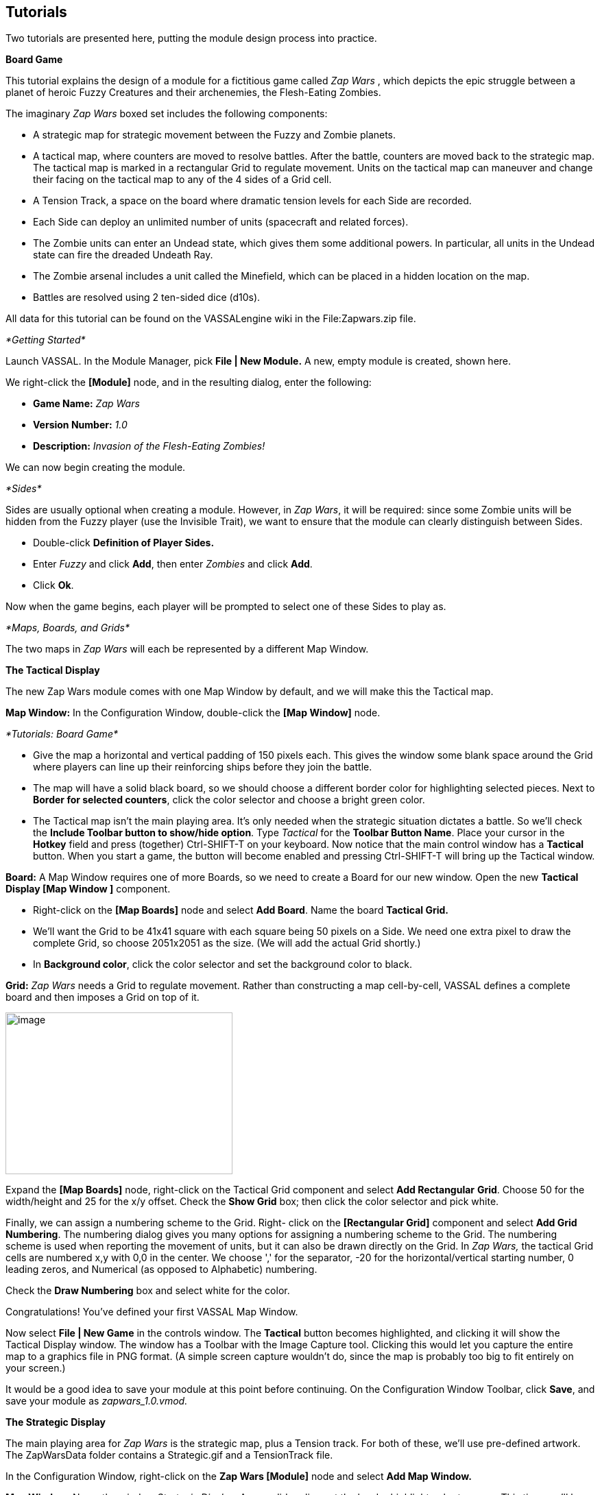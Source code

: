 == Tutorials

Two tutorials are presented here, putting the module design process into practice.

*Board Game*

This tutorial explains the design of a module for a fictitious game called _Zap Wars_ , which depicts the epic struggle between a planet of heroic Fuzzy Creatures and their archenemies, the Flesh-Eating Zombies.

The imaginary _Zap Wars_ boxed set includes the following components:

* A strategic map for strategic movement between the Fuzzy and Zombie planets.
* A tactical map, where counters are moved to resolve battles. After the battle, counters are moved back to the strategic map. The tactical map is marked in a rectangular Grid to regulate movement. Units on the tactical map can maneuver and change their facing on the tactical map to any of the 4 sides of a Grid cell.
* A Tension Track, a space on the board where dramatic tension levels for each Side are recorded.
* Each Side can deploy an unlimited number of units (spacecraft and related forces).
* The Zombie units can enter an Undead state, which gives them some additional powers. In particular, all units in the Undead state can fire the dreaded Undeath Ray.
* The Zombie arsenal includes a unit called the Minefield, which can be placed in a hidden location on the map.
* Battles are resolved using 2 ten-sided dice (d10s).

All data for this tutorial can be found on the VASSALengine wiki in the File:Zapwars.zip file.

_*Getting Started*_

Launch VASSAL. In the Module Manager, pick *File | New Module.* A new, empty module is created, shown here.

We right-click the *[Module]* node, and in the resulting dialog, enter the following:

* *Game Name:* _Zap Wars_
* *Version Number:* _1.0_
* *Description:* _Invasion of the Flesh-Eating Zombies!_

We can now begin creating the module.

_*Sides*_

Sides are usually optional when creating a module. However, in _Zap Wars_, it will be required: since some Zombie units will be hidden from the Fuzzy player (use the Invisible Trait), we want to ensure that the module can clearly distinguish between Sides.

* Double-click *Definition of Player Sides.*
* Enter _Fuzzy_ and click *Add*, then enter _Zombies_ and click *Add*.
* Click *Ok*.

Now when the game begins, each player will be prompted to select one of these Sides to play as.

_*Maps, Boards, and Grids*_

The two maps in _Zap Wars_ will each be represented by a different Map Window.

*The Tactical Display*

The new Zap Wars module comes with one Map Window by default, and we will make this the Tactical map.

*Map Window:* In the Configuration Window, double-click the *[Map Window]* node.

_*Tutorials: Board Game*_

* Give the map a horizontal and vertical padding of 150 pixels each. This gives the window some blank space around the Grid where players can line up their reinforcing ships before they join the battle.
* The map will have a solid black board, so we should choose a different border color for highlighting selected pieces. Next to *Border for selected counters*, click the color selector and choose a bright green color.
* The Tactical map isn't the main playing area. It's only needed when the strategic situation dictates a battle. So we'll check the *Include Toolbar button to show/hide option*. Type _Tactical_ for the *Toolbar Button Name*. Place your cursor in the *Hotkey* field and press (together) Ctrl-SHIFT-T on your keyboard. Now notice that the main control window has a *Tactical* button. When you start a game, the button will become enabled and pressing Ctrl-SHIFT-T will bring up the Tactical window.

*Board:* A Map Window requires one of more Boards, so we need to create a Board for our new window. Open the new *Tactical Display [Map Window ]* component.

* Right-click on the *[Map Boards]* node and select *Add Board*. Name the board *Tactical Grid.*
* We'll want the Grid to be 41x41 square with each square being 50 pixels on a Side. We need one extra pixel to draw the complete Grid, so choose 2051x2051 as the size. (We will add the actual Grid shortly.)
* In *Background color*, click the color selector and set the background color to black.

*Grid:* _Zap Wars_ needs a Grid to regulate movement. Rather than constructing a map cell-by-cell, VASSAL defines a complete board and then imposes a Grid on top of it.

image:_images/image273.png[image,width=331,height=236]

Expand the *[Map Boards]* node, right-click on the Tactical Grid component and select *Add Rectangular* *Grid*. Choose 50 for the width/height and 25 for the x/y offset. Check the *Show Grid* box; then click the color selector and pick white.

Finally, we can assign a numbering scheme to the Grid. Right- click on the *[Rectangular Grid]* component and select *Add Grid Numbering*. The numbering dialog gives you many options for assigning a numbering scheme to the Grid. The numbering scheme is used when reporting the movement of units, but it can also be drawn directly on the Grid. In _Zap Wars,_ the tactical Grid cells are numbered x,y with 0,0 in the center. We choose ',' for the separator, -20 for the horizontal/vertical starting number, 0 leading zeros, and Numerical (as opposed to Alphabetic) numbering.

Check the *Draw Numbering* box and select white for the color.

Congratulations! You've defined your first VASSAL Map Window.

Now select *File | New Game* in the controls window. The *Tactical* button becomes highlighted, and clicking it will show the Tactical Display window. The window has a Toolbar with the Image Capture tool. Clicking this would let you capture the entire map to a graphics file in PNG format. (A simple screen capture wouldn't do, since the map is probably too big to fit entirely on your screen.)

It would be a good idea to save your module at this point before continuing. On the Configuration Window Toolbar, click *Save*, and save your module as _zapwars_1.0.vmod._

*The Strategic Display*

The main playing area for _Zap Wars_ is the strategic map, plus a Tension track. For both of these, we'll use pre-defined artwork. The ZapWarsData folder contains a Strategic.gif and a TensionTrack file.

In the Configuration Window, right-click on the *Zap Wars [Module]* node and select *Add Map Window.*

*Map Window:* Name the window _Strategic Display_. As you did earlier, set the border highlight color to green. This time, we'll leave the *Include Toolbar* button unchecked. This will cause the Strategic Display window to always be visible during a game. We'll also check the *Can contain multiple boards* box.

*Boards:* The Strategic map and Tension Track will each be a separate board that is combined in the window.

_*Tutorials: Board Game*_

* Expand the Strategic Display Map Window node, right-click on the Map Boards component, and select *Add*

*Board.*

* For Board Name, enter _Strategic Map._
* For board image, click *Select* and select the Strategic.gif file.
* Repeat the process for the second board and the TensionTrack.gif file.

image:_images/image275.png[image,width=239,height=373]

*Grids:* The Strategic and Tension Track boards have map Grids included in their artwork. We will still add Grids to them to regulate placement of units, but the VASSAL-imposed Grid will be invisible.

* The Strategic board Grid takes a hex Grid with x offset 33, y offset 22, hex height 40.
* The Tension Track takes a rectangular Grid with x/y offset 20 and width/height 40.

In practice, you'll want to follow the guidelines for aligning a Grid given on page 35.

*Board Placement:* In the Strategic Display Map Window, the Tension Track should go above the Strategic Map.

* Double-click on the *[Map Boards]* component of the Strategic Display component and click *Select Default Board Setup.* A dialog is presented for arranging the boards in the window.
* Click *Add Row* to place two boards on top of one another. In the top slot, select the Tension Track board from the drop-down menu, and select the Strategic board in the second slot.

That completes the definition of the maps in our Zap Wars module. During play, players will drag pieces from the Strategic display to the Tactical display to complete their battles, then drag them back to the Strategic display when finished.

_*Counters*_

We need a way to generate Game Pieces for the game, so we will a Game Piece Palette. (You'll find artwork for the counters in the ZapWarsData folder.)

*Game Piece Palette Structure*: By default, each module is configured with a single Game Piece Palette. First, we'll define its basic structure of the Game Piece Palette. We'll create two tabs: one for each Side, the Fuzzy Creatures and the Flesh-Eating Zombies. The Fuzzies tab will have two different pieces while the Zombies tab will have a scrollable list of different pieces.

* Double-click on the *[Game Piece Palette]* component and enter _Zed Warriors_ for *Name* and for *Button Text.* This will be the name of the window containing the pieces. Enter
* Right-click on the Zap Warriors Palette and select **Add Tabbed Pane**l. For Name, enter _Counters_.
* Right-click on the new Counters Tabbed Panel component and select *Add Panel.*
* Set the *Name* to _Fuzzies_ and the *Number of Columns* to _2._
* Right-click again on the Tabbed Panel and select *Add Scrollable List*. Name the list _Zombies._

image:_images/image276.png[image,width=135,height=100]

Click the *Zed Warriors* button in the Main Controls Toolbar to see the new palette window. We can now add Game Pieces to the Palette.

*Basic Piece*

The simplest possible Game Piece in VASSAL consists of a single image. We need to create a unit called Fuzzy Base.

* Right-click on the *Fuzzies [Panel]* component and select *Add Single Piece*. You'll be presented with the Properties dialog for adding Traits to a Game Piece.

_*Tutorials: Board Game*_

* Double-click on _Basic Piece_ in the *Current Traits* list on the right.
* Set the *Name* to _Base_.
* Double-click on the indicated area on the left Side of the dialog, and select FuzzyBase.gif from the tutorial directory. Now click *Ok*. You'll see the new piece appear in the Fuzzies tab. (The FuzzyBase.gif image uses transparency to give it a shape other than a square.)

*Traits*

You can customize the behavior of your pieces by selecting Traits for them.

*Delete:* We should to add the Delete Trait to the new Fuzzy Base unit, or counters wonʼt be able to be deleted from the game after creation.

In the *Fuzzies [Panel]* node, double-click the new Fuzzy Base piece. In the *Available Traits* list, pick _Delete_ and click *Add*. The Trait is defined with a default name and default keyboard shortcut. Click *Ok*.

*Rotation:* One of the most common Traits is the ability to rotate. In the Fuzzy counter mix, bases canʼt rotate, but warships can. We will create a Warship piece to use this Trait now.

* Right-click on the *Fuzzies [Panel]* node and select *Add Single Piece* again. Set the name to _Warship_. Select FuzzyShip.gif as the base image and click *Ok*.
* Now, from the *Available Traits* list, select Can Rotate and click *Add* to add the Trait to the *Current Traits* list.
* The Can Rotate dialog is now shown. For *Number of Allowable Facings,* enter 4 (which will enable each Warship to rotate up, down, left or right.)

We also add Delete to the Fuzzy Warship as we did for the base.

* You can test your counters without having to drag them onto a map. In the main piece definition dialog, you can right-click on the counter at the top of the window to bring up the piece's popup menu, or select the piece and type. You can do the same with the piece in the Game Piece Palette. When you select the Fuzzy warship and type Ctrl-] and Ctrl-[, the piece will rotate clockwise and counterclockwise.

This completes the creation of the Fuzzy units. Now we want to create the Zombie base and Zombie Minefield.

*Layers:* Layers are the most common way of adding functionality to a Game Piece. A Layer is a set of images drawn on top of the basic piece. The user can toggle the images on and off, and cycle through them with key commands.

The Zombie base has two states: normal and Undead.

* Right-click on the *Zombies [Scrollable List]* component and select *Add Single Piece*.
* For *Name*, enter _Zombie Base_, but do not select an image.
* Select Layer from the Available Traits and click *Add*.
* Each image that can be cycled through in a Layer is called a Level. We need two levels: one for each state. One of the two levels will always be drawn, so select *Always active*.
* Pick ZombieBase.gif for Image 1, and then click the *Add Level* button.
* Select ZombieBaseUndead.gif for Image 2.
* The *Increase/Decrease* commands are what the players use to cycle through the levels. Since there are only two levels, we don't need both commands. Change the *Increase* command to _Undead_ and the key to Ctrl-U. Now when players select a Zombie base and click Ctrl-U, the base will toggle between its normal and Undead states. If we set the name of level 2 to _Undead_ and check the *is prefix* button, then when the Undead level is activated, the name of the piece (used in auto-reporting moves) will be _Undead Zombie Base_ rather than simply _Zombie Base._

*Advanced Layers:* When a Zombie unit is in its Undead state, it can activate its Undeath Ray, directed either up, down, or to either Side. We'll add a second Layer to the Zombie Base to represent the Undeath Ray.

* Select Layer again from the list of Available Traits and click *Add*.
* Give the Layer four levels using the images RayN.gif, RayE.gif, RayS.gif, and RayW.gif. Note that these images also use transparency to offset the depiction from the center of the counter.

_*Tutorials: Board Game*_

* The *Increase/Decrease* commands will change the facing of the ray. Set the *Increase* command name to _Rotate Ray CW_ and the *Decrease* command name to _Rotate Ray CCW_. (Set the hotkeys for these commands to Ctrl-X/Ctrl-Z so as not to conflict with the commands to rotate the ship.)

*Copy/Paste:* The Zombie Warship is similar to the Base, except that the ship can change facing. You can save a lot of time defining counter by using the Copy/Paste commands in the Configuration Window.

* Right-click on the Zombie Base component and select *Copy*, and then right-click on the *Zombies [Scrollable* *List]* component and select *Paste*. Now we need only edit the copy and change a few things.
* Edit the Basic Piece Properties and change the name to _Zombie Warship_.
* Edit the Properties of the first Layer: select *Image 1*, double-click on the image, and select the ZombieWarship.gif file.

*Partial Rotation:* The order of Traits in a Game Piece is important. Generally, a Trait can modify only those other Traits that appear before (above) it in the list of Current Traits.

* Edit the Zombie Warship and add a Can Rotate Trait.
* Then select it, and click the *Move Up* button until the Trait is between the two Layer Traits. This will make the Zombie Warship depiction rotate without making the Undeath Ray depiction rotate.

*Invisibility and Masking:* The Invisible Trait enables a player to completely hide a counter from another player. The Mask Trait allows one player to hide details of a counter from another player. The Zombie Minefield will make use of both of these Traits.

* Add another Single Piece to the Zombies Scrollable List.
* Leave the Basic Piece image blank and set the name to _Minefield_.
* Add a Layer with 3 levels, using the mine6.gif, mine8.gif, and mine12.gif images.
* Add a Mask Trait. Set the Mask command to _Reveal_ and the keyboard shortcut to Ctrl-R.
* Set the *View When Masked* to the mine.gif image. The Fuzzy player will see only this image until the minefield is revealed. The display option determines how the Zombie player will see the counter. We'll select the _Inset_ style, which displays the masked image in the upper left corner as a reminder to the Zombie player that the piece is not revealed.
* Finally, add the Invisible Trait. Under *Can Be Hidden By*, select _Any of the Specified Sides_. Enter _Zombies_ and click *Add*. When activated, the counter will be completely invisible to the Fuzzy player. The zombie player will see a transparent version of the piece against a colored background. Select black for the background color. The Zombie player can make the piece invisible and masked in the Game Piece Palette before dragging it onto the map.

*Prototypes*

Prototypes are a way of allowing many pieces to share a common set of Traits. In _Zap Wars_, every Zombie unit has the Undeath Ray capability. While Copy/Paste can be used to create the units initially, it can be difficult to manage if the module author later decides to make some alteration that affects many different pieces.

* Right-click on the *[Game Piece Prototype Definition]* node and select *Add Definition.* The dialog for defining a Prototype is the same as the one for defining a Game Piece, but with a name, and without the Basic Piece.
* Define an Undeath Ray layer just as it exists in the Zombie Base and Warship. (You can create this as you did earlier, or you actually open the Zombie Base unit, copy the existing Undeath Ray layer, and then paste it into the dialog for the Prototype.)
* Name the Prototype Definition _Zombie_.
* Edit the Zombie Base and Warship and replace the Undeath Ray layer with a Prototype Trait, using the name _Zombie_.

Now other ship types may be added that use the same prototype. The Undeath Ray layer can be adjusted later, affecting all of the units at once. Furthermore, a new Trait may be added to all pieces at once by simply adding the new Trait to the Prototype definition.

_*Tutorials: Card Game*_

_*Dice Button*_

We need to add a Dice Button so we can resolve battles. Right-click the *Zap Wars [Module]* node and pick *Add Dice* *Button.* We change the *Name* and *Button Text* to _2d10_. In *Number of Sides Per Die*, we enter 10. Because the results of each individual die donʼt matter, we select *Report Total.*

A button labeled 2d10 is now shown in the Main Controls Toolbar. Clicking it will return the total of a 2d10 roll.

_Not all component changes are refreshed in real time. Itʼs a good idea to restart the Module Editor after making major changes to your module, so you can see the changes implemented._

_*Next Steps*_

The _Zap Wars_ module is well underway now. We can continue to add components to refine the game. Perhaps a Zoom Tool for the strategic display will help view the map better and more clearly. A Line of Sight Thread would be helpful to quickly measure distances on the Tactical display. Experiment until youʼve created the _Zap Wars_ module to your liking.

*Card Game*

Besides traditional board games, VASSAL can be used to play card-based games, or games that are mixes of both card and board game. In this tutorial, we will go through the steps for making a VASSAL module for a pure card game called _Raj_.

_Raj_ is a bidding game for up to 4 players. Each player maintains a hand of Cards with values from 1 to 15, and bids for a set of tiles that are revealed one at a time.

Data for this module is in the File:Raj.zip file.

_*Getting Started*_

Launch VASSAL. In the Module Manager, pick *File | New Module.* A new, empty module is created, shown here.

We right-click the *[Module]* node, and in the resulting dialog, enter the following:

* *Game Name:* _Raj_
* *Version Number:* _1.0_
* *Description:* _A Bidding Card Game_

We can now begin creating the module.

_*Sides*_

To keep Cards clear, we need to specify what Sides are available for players in the game.

* Right-click the *[Definition of Available Sides]* node.
* In the box, type _Red_, and click *Add*. Do the same for _Green, Blue_, and _Purple_.

When players load a saved game or join one on the live server, they'll be prompted which Side they want to take, or whether they just want to be an observer.

_*Boards*_

We will make one Map Window for the main playing area: this will be where the tiles are revealed and each playerʼs bid Cards are placed. In addition, we will make one window for each player to hold his current hand of Cards in.

*The Playing Area*

Since each module begins with a Map Window by default, we'll make that one into the playing area.

* Double-click on the *[Map Window]* node. For *Map Name*, enter _Playing Area_. You can leave the other settings at their default values for now.

Now weʼll make the playing area blank, but with a definite size.

* Right-click on the *[Map Boards]* node and select *Add Board.*

_*Tutorials: Card Game*_

* In *Board Name*, enter _Playing Area_. Set board width and height to 800x800. In *Background color,* click the color selector and pick a gray or light blue color.

*Windows for Player Hands*

Now for each Side, we'll create a window for that player's hand of Cards.

* Right-click on the *[Module]* node and select *Add Player Hand.*
* Under *Belongs to Side*, enter _Red_, and then click *Add*. Only the Red player will be able to access the contents of this window.
* In *Map Name*, enter _Redʼs Hand._
* Leave the *Visible to Other Players* box unchecked. This will mean that other players won't even see the window.
* Leave the rest of the fields blank. It's possible to give these windows an image for a background by specifying a board, but we'll simply leave the background blank. Click *Ok*.

You can use the Redʼs Hand window to quickly create the windows for the other players.

* Right-click the *Redʼs Hand [Player Hand]* node and pick *Copy*.
* Select the *[Module]* node, right-click, and pick *Paste*. Repeat this two more times, for a total of four *[Private* *Hand]* nodes.
* Double-click one of the copies. Under *Belongs to Side*, Red is listed to the right. Select Red and click *Remove*. Now enter _Green_ in the text box and click *Add*. Green will now be able to access this window.
* In *Map Name*, enter _Greenʼs Hand_, and then click *Ok*.
* Repeat these steps for Blue and Purple.

_*Making the Cards*_

VASSAL board games draw counters from the Game Piece Palette, with an unlimited supply of each counter. This is not appropriate for Card games. Right-click on the *[Game Piece Palette]* node and pick delete to remove it from your Raj module.

Decks of Cards must be added to a Map Window. Cards added to a Deck in the Configuration Window will be in the Deck when a game is begun. Players click on a Deck to drag the top Card to their hands or a playing area. Right-clicking on a Deck lets players turn it face-up or face-down, shuffle it, or reverse the order of Cards in it.

For this module we will create one Deck that contains the tiles the players are bidding for and one Deck for each player's set of Cards.

* The Deck of tiles goes in the middle of the playing area. Right-click on the *Playing Area [Map Window]* map node and select *Add Deck.*
* For *Name*, enter _Tiles_.
* For *X Position* and *Y Position*, use _400_ and _400_, which will put the Deck in the center of the Playing Area.
* Put the *Tile Deck* in the middle of the map, at X Position 400,400.
* The *Width/Height* of the Deck is only used when the Deck is empty, so that players can place Cards back into the Deck. We'll use the size of one of our tiles, 70x94.
* Click *Ok*.

Now right-click on the *Tiles [Deck]* node and select *Add Card* to add the first Card to the Deck.

Cards in VASSAL are built the same way as counters. The simplest Card is a Basic Piece with the Mask Trait. The image of the Basic Piece will be the front of the Card and the image for the Mask will be the reverse of the Card.

* Two Traits are listed under Current Traits: Basic Piece and Mask.
* Double-click _Basic Piece_. For the *Name*, enter Card 1. Double-click on the left Side of the dialog, and browse to the tile1.gif image in the rajData directory. Click *Ok*. You have now defined the name and the front image for the Card.

_*Tutorials: Card Game*_

* Double-click _Mask._ In *Display Style*, pick _Background_. For *View When Masked*, double-click the white area and browse to tileBack.gif in the rajData directory. Click *Ok*. This defines the Card back.
* If we needed more features for our Cards, such as the ability to rotate them Sideways or place markers on them, that could be done by adding more Traits. They would go above the Mask Trait if you wanted them to only show when the Card is face up. However, we only need simple Cards for this tutorial.
* Now right-click on the Tile you just made and pick *Copy*. Then, on the *[Deck]* node, click *Paste*. This will make a copy of the first Card.
* Double-click the copy. In Basic Piece, change the name to Card 2, and pick tile2.gif for the Card front.
* Repeat for each of the other 13 tiles (15 in all).

Now you are ready to create each playerʼs Deck. For the tiles we needed a different image for every Card. We can save some steps when creating the players' Decks. The players' Cards are simply numbered 1-15 on the front, so we'll use a Text Label Trait to write the number on a common background image.

Right-click on the *Playing Area [Map Window]* node to create another Deck.

* We'll name this Deck _Redʼs Cards_ and put it at 400,150 with size 150x240.
* Right-click to add a new Card. Use FrontRed.gif for the front and RedBack.gif for the back.
* Now select _Text Label_ from the list of *Available Traits* and click *Add*. This will be a permanent label, not changeable during the game, so set the *Text* to _1_ and make the *Menu Command* blank.
* Set the *Font Size* to 52. Set the *Text Color* to black and the *Background Color* to white.
* Set the vertical and horizontal position and the vertical and horizontal justifications all to _Center_. Click *Ok*.
* Now with the Text Label selected in the list of Current Traits on the right, click *Move Up* until the Text Label Trait is above the Mask Trait. This will ensure that the number is not showing when the Card is face down.
* Now right-click on the Card you just made and pick *Copy*. Then, on the *Redʼs Cards [Deck]* node, click *Paste*. This will make a copy of the first Card.
* Double-click the copy. Edit the Text Label Trait and change the text of the label from 1 to 2.
* Repeat the *Copy/Paste/Edit* process for each of the other 13 tiles (15 in all).

Having made the Red Deck, the others follow quickly.

* Right-click on the *Redʼs Cards [Deck]* node and pick *Copy*. Select the *[Module]* node and pick *Paste*. This copy will become the Green Deck.
* Double-click on the copied Deck. Set its Name to *Greenʼs Cards*, and set its position to 700,400.
* VASSAL provides a convenient feature to edit many pieces at once. Right-click on the Green Deck and select *Edit All Contained Pieces*. You'll see the Properties window for the first Card, but all changes you make to Traits in this window will apply to all Cards in the Deck. For the Mask Trait, set the front image to FrontGreen.gif and the back to GreenBack.gif.
* Repeat the *Copy/Paste/Edit* process for the Blue and Purple Decks.

_*During Play*_

To play, one of the players turns the first tile in the Deck face up. Then each player selects a Card from his hand, turns it face down, and drags it to the playing area. All players then reveal their Cards simultaneously. The highest Card wins the tile, but Cards of the same value cancel each other out.

For example, the players play 12, 6, 8, and 12. The 12s cancel, so the 8 wins. The playing buying the tile moves it to his area in the playing area and the used Cards are deleted. After all tiles have been bought, the player with the highest tile total wins.
